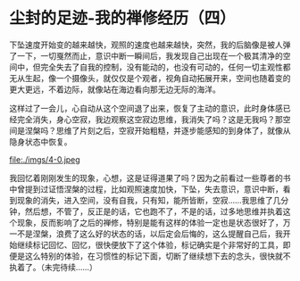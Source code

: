 * 尘封的足迹-我的禅修经历（四）
下坠速度开始变的越来越快，观照的速度也越来越快，突然，我的后脑像是被人弹了一下，一切戛然而止，意识中断一瞬间后，我发现自己出现在一个极其清净的空间中，但完全失去了自我的控制，没有能动的，也没有可动的，任何一切主观性都无从生起，像一个摄像头，就仅仅是个观者，视角自动拓展开来，空间也随着变的更大更远，不着边际，就像站在海边看向那无边无际的海洋。

这样过了一会儿，心自动从这个空间退了出来，恢复了主动的意识，此时身体感已经完全消失，身心空寂，我边观察这空寂边思维，我消失了吗？这是无我吗？那空间是涅槃吗？思维了片刻之后，空寂开始粗糙，并逐步能感知的到身体了，就像从隐身状态中恢复。

file:./imgs/4-0.jpeg

我回忆着刚刚发生的现象，心想，这是证得道果了吗？因为之前看过一些尊者的书中曾提到过证悟涅槃的过程，比如观照速度加快，下坠，失去意识，意识中断，看到现象的消失，进入空间，没有自我，只有知，能所皆断，空寂......我思维了几分钟，然后想，不管了，反正是的话，它也跑不了，不是的话，过多地思维并执着这个现象，反而影响了之后的禅修，特别是能有这样的体验一定也是状态很好了，万一不是涅槃，浪费了这么好的状态的话，以后定会后悔的，这么提醒自己后，我开始继续标记回忆、回忆，很快便放下了这个体验，标记确实是个非常好的工具，即便是这么特别的体验，在习惯性的标记下面，切断了继续想下去的念头，很快就不执着了。（未完待续......）

